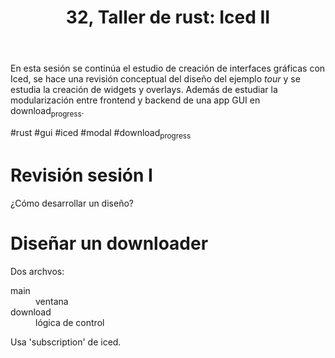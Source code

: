 #+TITLE: 32, Taller de rust: Iced II

En esta sesión se continúa el estudio de creación de interfaces
gráficas con Iced, se hace una revisión conceptual del diseño del
ejemplo /tour/ y se estudia la creación de  widgets y  overlays. 
Además de estudiar la modularización entre frontend y backend de una
app GUI en download_progress.

#rust #gui #iced #modal #download_progress

* Revisión sesión I

¿Cómo desarrollar un diseño?

* Diseñar un downloader

Dos archvos:

- main :: ventana
- download :: lógica de control


Usa 'subscription' de iced.
